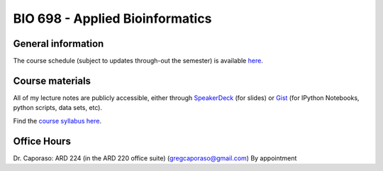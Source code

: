 ==========================================================================================
BIO 698 - Applied Bioinformatics 
==========================================================================================

General information
===================

The course schedule (subject to updates through-out the semester) is available `here <https://docs.google.com/spreadsheet/ccc?key=0AvglGXLayhG7dFhpOE9XeHZ2anplOU9YMHpQNm5RUFE#gid=0>`_.

Course materials
================

All of my lecture notes are publicly accessible, either through `SpeakerDeck <https://speakerdeck.com/gregcaporaso>`_ (for slides) or `Gist <https://gist.github.com/gregcaporaso>`_ (for IPython Notebooks, python scripts, data sets, etc). 

Find the `course syllabus here <https://drive.google.com/#folders/0B_glGXLayhG7Wk1idEp5RkZpVkU>`_.

Office Hours
============

Dr. Caporaso: ARD 224 (in the ARD 220 office suite) (gregcaporaso@gmail.com)
By appointment
